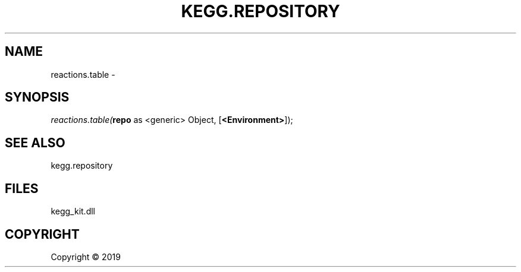 .\" man page create by R# package system.
.TH KEGG.REPOSITORY 0 2000-01-01 "reactions.table" "reactions.table"
.SH NAME
reactions.table \- 
.SH SYNOPSIS
\fIreactions.table(\fBrepo\fR as <generic> Object, 
[\fB<Environment>\fR]);\fR
.SH SEE ALSO
kegg.repository
.SH FILES
.PP
kegg_kit.dll
.PP
.SH COPYRIGHT
Copyright ©  2019
